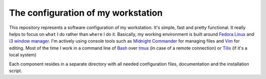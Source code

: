The configuration of my workstation
###################################

This repository represents a software configuration of my workstation.
It's simple, fast and pretty functional. It really helps to focus on ``what`` I do rather than ``where`` I do it.
Basically, my working environment is built around `Fedora Linux`_ and `i3 window manager`_. 
I'm actively using console tools such as `Midnight Commander`_ for managing files and Vim_ for editing.
Most of the time I work in a command line of Bash_ over tmux_ (in case of a remote connection) or Tilix_ (if it's a local system)

Each component resides in a separate directory with all needed configuration files, documentation and the installation script.

.. Links

.. _`Fedora Linux`: https://getfedora.org/
.. _`i3 window manager`: https://i3wm.org/
.. _`Midnight Commander`: https://midnight-commander.org/
.. _`Vim`: http://www.vim.org/
.. _`Bash`: https://www.gnu.org/software/bash/
.. _`tmux`: https://tmux.github.io/
.. _`Tilix`: https://gnunn1.github.io/tilix-web/
